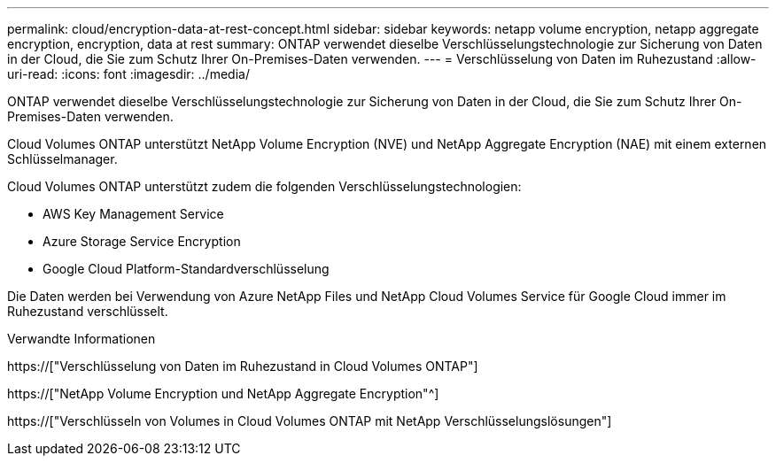 ---
permalink: cloud/encryption-data-at-rest-concept.html 
sidebar: sidebar 
keywords: netapp volume encryption, netapp aggregate encryption, encryption, data at rest 
summary: ONTAP verwendet dieselbe Verschlüsselungstechnologie zur Sicherung von Daten in der Cloud, die Sie zum Schutz Ihrer On-Premises-Daten verwenden. 
---
= Verschlüsselung von Daten im Ruhezustand
:allow-uri-read: 
:icons: font
:imagesdir: ../media/


[role="lead"]
ONTAP verwendet dieselbe Verschlüsselungstechnologie zur Sicherung von Daten in der Cloud, die Sie zum Schutz Ihrer On-Premises-Daten verwenden.

Cloud Volumes ONTAP unterstützt NetApp Volume Encryption (NVE) und NetApp Aggregate Encryption (NAE) mit einem externen Schlüsselmanager.

Cloud Volumes ONTAP unterstützt zudem die folgenden Verschlüsselungstechnologien:

* AWS Key Management Service
* Azure Storage Service Encryption
* Google Cloud Platform-Standardverschlüsselung


Die Daten werden bei Verwendung von Azure NetApp Files und NetApp Cloud Volumes Service für Google Cloud immer im Ruhezustand verschlüsselt.

.Verwandte Informationen
https://["Verschlüsselung von Daten im Ruhezustand in Cloud Volumes ONTAP"]

https://["NetApp Volume Encryption und NetApp Aggregate Encryption"^]

https://["Verschlüsseln von Volumes in Cloud Volumes ONTAP mit NetApp Verschlüsselungslösungen"]
